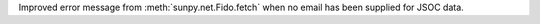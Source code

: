 Improved error message from :meth:`sunpy.net.Fido.fetch` when no email has been supplied for JSOC data.
